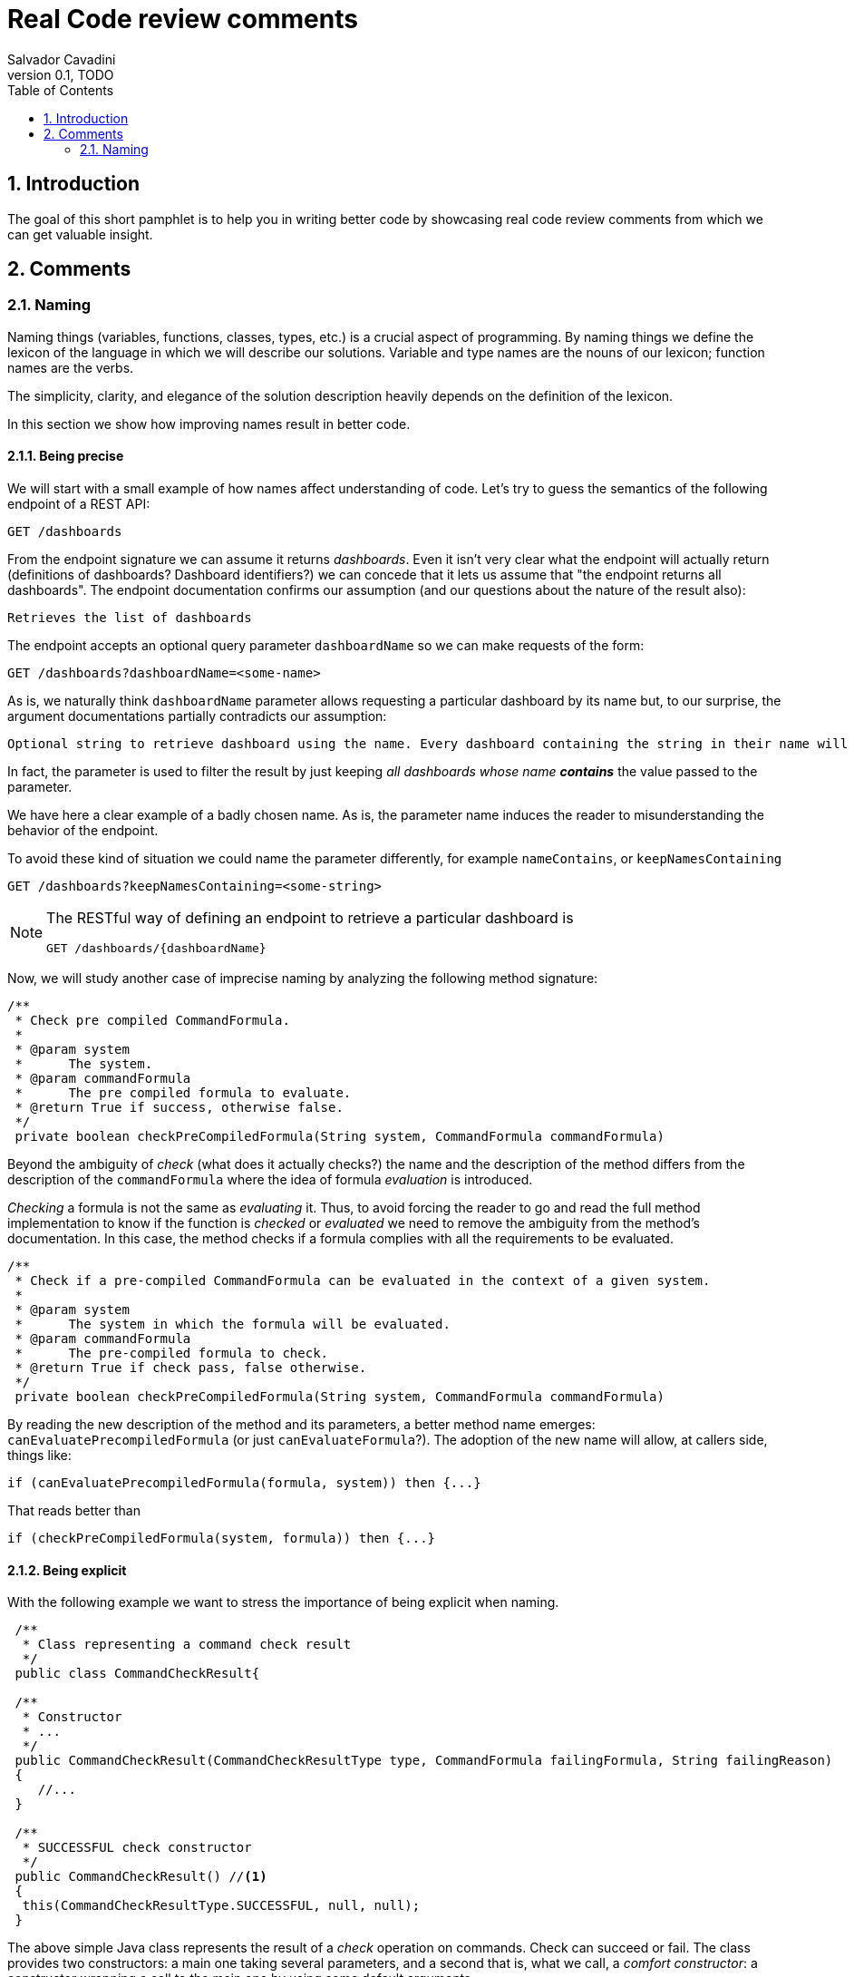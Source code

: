 = Real Code review comments 
:author: Salvador Cavadini
:revnumber: 0.1
:revdate:   TODO
:doctype: book
:toc:
:icons:
:data-uri:
:lang: en
:source-highlighter: rouge
:sectnums:

== Introduction

The goal of this short pamphlet is to help you in writing better code by showcasing real code review comments from which we can get valuable insight.

== Comments

=== Naming

Naming things (variables, functions, classes, types, etc.) is a crucial aspect of programming.
By naming things we define the lexicon of the language in which we will describe our solutions. 
Variable and type names are the nouns of our lexicon; function names are the verbs.

The simplicity, clarity, and elegance of the solution description heavily depends on the definition of the lexicon.

In this section we show how improving names result in better code.

==== Being precise
We will start with a small example of how names affect understanding of code.
Let's try to guess the semantics of the following endpoint of a REST API:

[,console]
----
GET /dashboards
----

From the endpoint signature we can assume it returns _dashboards_.
Even it isn't very clear what the endpoint will actually return (definitions of dashboards? Dashboard identifiers?) we can concede that it lets us assume that "the endpoint returns all dashboards".
The endpoint documentation confirms our assumption (and our questions about the nature of the result also):

[,console]
----
Retrieves the list of dashboards
----

The endpoint accepts an optional query parameter `dashboardName` so we can make requests of the form:

[,console]
----
GET /dashboards?dashboardName=<some-name>
----

As is, we naturally think `dashboardName` parameter allows requesting a particular dashboard by its name but, to our 
surprise, the argument documentations partially contradicts our assumption:

[,console]
----
Optional string to retrieve dashboard using the name. Every dashboard containing the string in their name will be returned.
----

In fact, the parameter is used to filter the result by just keeping _all dashboards whose name **contains**_ the value passed to the parameter.

We have here a clear example of a badly chosen name.
As is, the parameter name induces the reader to misunderstanding the behavior of the endpoint.

To avoid these kind of situation we could name the parameter differently, for example `nameContains`, or `keepNamesContaining`

[,console]
----
GET /dashboards?keepNamesContaining=<some-string>
----

[NOTE]
====
The RESTful way of defining an endpoint to retrieve a particular dashboard is
[,console]
----
GET /dashboards/{dashboardName}
----
====

Now, we will study another case of imprecise naming by analyzing the following method signature:

[,java]
----
/**
 * Check pre compiled CommandFormula.
 *
 * @param system
 *      The system.
 * @param commandFormula
 *      The pre compiled formula to evaluate.
 * @return True if success, otherwise false.
 */
 private boolean checkPreCompiledFormula(String system, CommandFormula commandFormula)
----

Beyond the ambiguity of _check_ (what does it actually checks?) the name and the description of the method differs from the description of the `commandFormula` where the idea of formula _evaluation_ is introduced.

_Checking_ a formula is not the same as _evaluating_ it.
Thus, to avoid forcing the reader to go and read the full method implementation to know if the function is _checked_ or _evaluated_ we need to remove the ambiguity from the method's documentation.
In this case, the method checks if a formula complies with all the requirements to be evaluated.

[,java]
----
/**
 * Check if a pre-compiled CommandFormula can be evaluated in the context of a given system.
 *
 * @param system
 *      The system in which the formula will be evaluated.
 * @param commandFormula
 *      The pre-compiled formula to check.
 * @return True if check pass, false otherwise.
 */
 private boolean checkPreCompiledFormula(String system, CommandFormula commandFormula)
----

By reading the new description of the method and its parameters, a better method name emerges: `canEvaluatePrecompiledFormula` (or just `canEvaluateFormula`?).
The adoption of the new name will allow, at callers side, things like:

[,java]
----
if (canEvaluatePrecompiledFormula(formula, system)) then {...}
----

That reads better than 

[,java]
----
if (checkPreCompiledFormula(system, formula)) then {...}
----


==== Being explicit

With the following example we want to stress the importance of being explicit when naming. 

[,java]
----
 /**
  * Class representing a command check result
  */
 public class CommandCheckResult{

 /**
  * Constructor 
  * ... 
  */
 public CommandCheckResult(CommandCheckResultType type, CommandFormula failingFormula, String failingReason)
 {
    //...
 }

 /**
  * SUCCESSFUL check constructor
  */
 public CommandCheckResult() //<1>
 {
  this(CommandCheckResultType.SUCCESSFUL, null, null);
 }

----

The above simple Java class represents the result of a _check_ operation on commands. 
Check can succeed or fail. 
The class provides two constructors: a main one 
taking several parameters, and a second that is, what we call, a _comfort constructor_: a constructor wrapping a call to the main one by using some default arguments.

In this case, the _comfort constructor_ is provided to facilitate the creation of a _success_ result. 
But, we know that only because the constructor comment says so. 
The name of the constructor says nothing on the _success_ nature of the created object; thus, for example, someone reading code where this constructor is used will have no clue about the _success_ nature of the returned object, he/she will, for example, read:

[,java]
----
{
    //...
    return CommandCheckResult();
}
----

To resume, the call to `CommandCheckResult()` is ambiguous because nothing in the call lets us know if we will get a _success_ or a _fail_ result. 
How to remove the ambiguity?

One possibility is to rename the constructor, but in Java, that is not possible, constructors are named after the class name.

We can add a parameter to the constructor to let the caller explicitly set the nature (success or fail) of the objet to be created. 
For example something that lets write calls like:

[,java]
----
{
    //...
    return CommandCheckResult(CommandCheckResultType.SUCCESSFUL);
}
----

The call expression explicitly says "create a successful command check result".

The problem with this solution is that the new constructor allows to create incomplete _fail_ check results.
Incomplete because, a fail result must indicate a _failing formula_ and a _failing reason_.
Then, callers will be forced to write things like:

[,java]
----
{
    //...
    CommandCheckResult result = CommandCheckResult(CommandCheckResultType.FAIL);
    result.setFailingFormula(someFormula);
    result.setFailingReason(someReason);
    return result;
}
----

That pattern of object creation, as we will see later,  is very error prone.
Moreover, the patter is less comfortable than just calling the main constructor and passing all its arguments.

You may propose to use the comfort constructor as `CommandCheckResult(CommandCheckResultType.SUCCESSFUL)` to create success results and the main constructor for fail results.
The problem is still the same, we can make a bad use of the comfort constructor to build incomplete fail results.
A good written class should avoid improper use of its methods.

So, what to do if we can't rename the constructor, nor provide a safe-to-use comfort method?
One possible solution is to take advantage of the fact that all success result objects are equal.
Then the class can provide a public constant for success results.

[,java]
----
 public class CommandCheckResult{
 // ...

 /** SUCCESSFUL result object */
 public static final CommandCheckResult SUCCESSFUL_RESULT = new CommandCheckResult(CommandCheckResultType.SUCCESSFUL, null, null);

----

NOTE: This is an example on how refactoring code is a virtuous circle of code quality amelioration.
One refactoring opens the way for other refactoring and so on.

As a corollary, we can say that implicit or tacit properties, behaviors, etc. must be totally avoided when coding.
Be explicit!

==== Descriptive names
Sometimes, names use not well defined terms and create ambiguity by letting readers imagine their meaning.

The following, is an example of such a case:

[,java]
----
 /** 
  * Clones and identifies all repositories specified in configuration. 
  */ 
  private void cloneAndIdentifyRepositories() {...}
----

The name `cloneAndIdentifyRepositories`, besides being of the form _doThis**And**DoThat_, uses the not precise term _identifies_.
In the context of the example, an application working with git repositories, we can understand what _clone ... repository_ means, but what about _identify ... repository_?
What means to _identify_ a repository (after cloning it?)? 

These kind of bad naming need to be caught in code reviews because at that time it is still possible to talk with the author of the code and ask her/him for clarifications. 

So, we asked the code author about the _identifying_ part of the method name and his response was: 

> "_identifying_" is extracting all the different names that can map to this repository. For example: for the repository app-encode the following dependency names can point to it: app-encodecloud, encode-client.

While listening his explanation, the idea of _alias_ shown up.
It seems that _identifying_ a repository means something like calculating (_extracting_ in the words of the code author) all possible _alias of a repository_.
A better method name can now emerge: ` cloneRepositoriesAndCalculateAlias`

The new name is better than the original one but, being honest, we can't say "_what a nice method name!_"

Usually, when we struggle to find a good method name we need to check if the root of the problem is not the functional perimeter we assigned to the method itself.

In our case, `cloneRepositoriesAndCalculateAlias` is somewhat crying us "_I'm responsible of *two* things!_", and that is incompatible with the https://en.wikipedia.org/wiki/Single-responsibility_principle[Single responsibility principle].
These cries are materialized by the *And* in its name.

NOTE: An *And* in a method name is usually a symptom of design problems.

Therefore, to go further in our quest for a better method name we could decide to split the method in two: `cloneRepositories`, and `getRepositoriesAlias`.

Again, a refactoring created the opportunity for new refactoring.

==== Avoid shooting your foot with Null 

A null reference is without doubt a _billion-dollar mistake_ as it was https://www.youtube.com/watch?v=ybrQvs4x0Ps[described by Tony Hoare], the guy that actually invented null in 1965!

Most popular languages still include the null reference concept therefore they are, by design, helping you to shoot your foot.
So, here are some tips on how to avoid using null.

Of course, the first thing to do is: **do not create null references**.
I sounds obvious, but we are usually fooled by the simplicity of creating null references (the very same simplicity that pushed Tony Hoare to include them in https://en.wikipedia.org/wiki/ALGOL[ALGOL] more than half a century ago)

Not creating null references can be re-stated as: **never ever make your functions return null**.

A first example of a function we reviewed:

[,java]
----
public CalibrationDirection getCalibrationDirection(CalibrationBase calibration) {		
    if (calibration == null) 
    {			
        return null;
    }
    if (calibration instanceof Calibration {			
        // the calibration direction is defined directly			
        return calibration.calDirection;		
    } else if (calibration instanceof CompoundCalibration) {			
        // return the direction for the compound calibration			
        return getCompoundCalibrationDirection((CompoundCalibration) calibration);		
    } else if (calibration instanceof ConditionalCalibration) {			
        // return the direction of the conditional calibration			
        return getConditionalCalibrationDirection((ConditionalCalibration) calibration);		
    }				
    return null;	
}
----

The method's code was just that, pure code without any documentation even if it's a public method.

NOTE: Always provide documentation for public identifiers (methods, constants, types, etc.)

The single way of being aware this method can return a null reference is by reading its body, thus chances are high that some caller of the method will not check for a null response and the _null pointer exception_ will hit us at runtime.

How to solve that?
In this actual case, it is very simple.
`CalibrationDirection` is an enumeration thus it is easy to add a new element to the enumeration: `unknown` (or `undefined`)

Then the method, instead of returning null, it returns the new element and callers use it without needing to keep an eye on potential null references.

The refactored code will be something in the lines of

[,java]
----
/**
 * Yields the direction of the given calibration.
 *
 * @param calibration
 *      The calibration from which extract its direction.
 * @return
 *      A calibration direction. If direction can not be extracted, then it will return the UNKNOWN direction.
 */
public CalibrationDirection getCalibrationDirection(CalibrationBase calibration) {		
    if (calibration == null) 
    {			
        return CalibrationDirection.UNKNOWN;
    }
    if (calibration instanceof Calibration {			
        // the calibration direction is defined directly			
        return calibration.calDirection;		
    } else if (calibration instanceof CompoundCalibration) {			
        // return the direction for the compound calibration			
        return getCompoundCalibrationDirection((CompoundCalibration) calibration);		
    } else if (calibration instanceof ConditionalCalibration) {			
        // return the direction of the conditional calibration			
        return getConditionalCalibrationDirection((ConditionalCalibration) calibration);		
    }				
    return CalibrationDirection.UNKNOWN;	
}
----

Okay, that was easy.
The returned type was an enumeration and we were the owners of the enumeration thus we were able to modify it.

Lets see another example:

[,java]
----
  /**
   * Convert a 10-byte GPS date (dflt origin is 1980-01-06) to a calendar date.
   * 
   * @param pDate
   *          the GPS date to convert
   * @return the date in calendar format
   */
  public byte[] gpsDateToCalendarDate(final byte[] pDate)
  {
    try
    {
      return mService.gpsDateToCalendarDate(pDate);
    }
    catch (DateServiceException lE)
    {
      Logger.trace(DATE_PLUGIN_BAD_DATE_RECEIVED, lE.toString(), mServiceFactory);
      return null;
    }
  }
----

Here, the null result is used to signal something bad happened.
That is not a good way of handling errors (moreover, here we hide an exception under the carpet. Sad).
If something bad happens then signal the caller by returning an error or an exception.

How to proceed?
Well here we have some choices:
. take advantage on the fact that the return type is a collection (array, list, ...) and return an empty collection. Then let callers to deal with it.
. return a default date, maybe the origin date.
. throw a proper exception in case of error.

The decision depends on many factors but one thing is clear: we can not let that method as is.

NOTE: Never return null references when the return type is a collection, return an empty collection instead.

==== Do not try to be creative, use known acronyms and abbreviations

Why trying to invent new abbreviations?

We found the following line in an OpenAPI definition:

[,yaml]
----
$ref: '#/components/schemas/RfcDate'
----

That simple line is somewhat ironic.
OpenAPI uses _ref_ to say _reference_.
Nothing new, almost everybody uses _ref_ to abbreviate _reference_.
I say almost everybody because, as you can see in the example above, someone tried to be creative by using _rfc_ as abbreviation of _reference_, in the very same line!

Why not writing `RefDate`, or better, `ReferenceDate`?
We are in the XXI century, we do not have storage restrictions that push us to make the economy of a few characters in our source code.

We find something similar in the documentation of the function `gpsDateToCalendarDate` used in the section about (not) using null reference:

[,java]
----
  /**
   * Convert a 10-byte GPS date (dflt origin is 1980-01-06) to a calendar date.
   * 
   * @param pDate
   *          the GPS date to convert
   * @return the date in calendar format
   */
---- 

Did you spot the `dflt` abbreviation of _default_ in the first line?

Just write the full words.

==== Be precise when documenting

Even if the best documentation is the names we give to our data elements; sometimes it is nice and necessary to complement with companying comments.

For example, in the following declaration, even if the parameter name is well chosen   

[,java]
----
 public void setExtrapolationStartDate(String extrapolationStartDate) { ... }
----

is not enough to fully understand what callers are expected to pass as argument.

The original code provides a comment:

[,java]
----
/** 
 * Sets extrapolation start date.
 *
 * @param extrapolationStartDate
 *  the extrapolation start date
 */
 public void setExtrapolationStartDate(String extrapolationStartDate) { ... }
----

Thanks! That is useful... forThoseWhoCaNotReadCamelCase.

What is lacking is information on the format of the date.
Sure, it is a string, but what format should have string dates when calling the function?

A better documentation could be something like:

[,java]
----
/** 
 * Sets extrapolation start date.
 *
 * @param extrapolationStartDate
 *  the extrapolation start date in ISO 8601-1:2019 compatible format YYYYMMDDThhmmss.sss
 */
 public void setExtrapolationStartDate(String extrapolationStartDate) { ... }
----



TODO: example with timeout declaration not specifying the unit (ms, s, ...) 

==== Use identifiers as documentation 

The goal of documentation is to help readers understand the code.
The best documentation of code is the code itself.
As we said before, when  programming we create our own vocabulary to describe the solution we found for the problem we are resolving with the program.
That vocabulary is composed by the names we define: variables are nouns, functions are verbs, and we write sentences with them.
Better are the nouns and verbs, more understandable our sentences will be.
Needing to write documentation can be seen as the proof of our inability to describe our solution with the language we created.

===== Documenting variables

Naming things is very powerful so why not using that power?
Why letting the readers of our code to guess, for example, what expressions means?

Let's analyze the following simple example:

[,java]
----
private static boolean isArtefactToReplace(TestArtefactReferenceEntity artefactRef, TestArtefactReferenceEntity newArtefactRef)
{
    String newArtefactName = newArtefact.getName();
    if (artefact.getName().equals(newArtefactName))
    {
        return true;
    }
 
    if (artefact.getExportFolder() !=null && artefact.getExportFolder().equals(newArtefact.getExportFolder() + "/"))
    {
        return true;
    }

    return false;
}
----

We can understand the goal of the function from its signature.
It will tell us if a given artifact, whatever that is, must be replaced or not by the new one.
But by reading the function body, it's not clear how the function decides when an artifact should be replaced or not.
As readers we are forced to analyze and understand the details of the conditional expressions involved in the decision. 
Sad.

An easier to read implementation of the function can be obtained by using what we call _documenting variables_.

_Documenting variables_ are variables we create with the purpose of giving a name (a mean) to expressions in our programs.
In this case, we will name the conditional expressions used as the condition in both `if-then` statements.
By doing so, we will explain to readers the meaning of these expressions.

[,java]
----
private static boolean isArtefactToReplace(TestArtefactReferenceEntity artefactRef, TestArtefactReferenceEntity newArtefactRef)
{
	final boolean haveSameName = artefact.getName().equals(newArtefact.getName());
    final boolean haveSameExportFolder = artefact.getExportFolder() != null && artefact.getExportFolder().equals(newArtefact.getExportFolder() + "/";
    
    return haveSameName || haveSameExportFolder;
}
----

From that implementation we, as readers, can even skip reading all lines but the last and clearly understand that an artifact must be replaced when the new one has either the same name or the same exporter folder.

That is the power of _documenting variables_.
Use it.

Side note: the function could be named `shouldReplaceArtefact` or `mustReplaceArtifact`. 
By naming like that, callers could write `if (mustReplaceArtifact(...)) then ...` that reads slightly better than `if (isArtefactToReplace(...)) then ...`

===== Replace comments by function calls

 TODO

==== Create ready-to use objects

Object constructors must return ready-to use valid objects with all mandatory fields initialized.
By doing so we avoid subtle bugs.

Let's illustrate what kind of problems we can encounter if our objects are not valid from the instant they are created.

We received a bug report: null pointer exception at

[,java]
----
private boolean isFeedbackTracked(String phase)
{
    return phase.equals(COMPLETION) || phase.equals(PUS1_PREFIX + COMPLETION); 
}
----

Sometimes, the parameter `phase` is null then the call `phase.equals()` fails.
But `phase` is supposed not to be null!

How callers set the `phase` argument?
We found only one call site:

[,java]
----
{
    ...
    if (isFeedbackTracked(feedback.getPhase())) then
    ... 
}
----

Where that `feedback` comes from?
Well, it's a parameter of the caller function and, no luck for us, it's constructed in many places of the code base.

How does `Feedback` object constructor look like?

[,java]
----
public Feedback()
{
    // empty constructor
}
----

So, the constructor returns a `Feedback` object where none of its fields was initialized!
The initialization of the fields is delegated to the users of the constructors, whom are forced to "manually" set each one of the object fields:

[,java]
----
...
Feedback feedback = new Feedback();
feedback.setCorrelationId(...); 
feedback.setExecutionStatus(...);
feedback.setExecutionType(...); 
feedback.setRelations(...);
...
----

That's very, very fragile.
Pray not to forget one field.
Bugs are waiting around the corner.

It is impossible to enforce the proper initialization of all mandatory fields of the object.
How to be sure we set all required fields at every place where a `Feedback` is created?

In fact, the origin of our null pointer exception was the later addition of the new mandatory field `phase` to the `Feedback` object.

Even if care was taken, we missed updating one place where `Feedback` objects are created and did not added the `feedback.setPhase(...);` to the list of calls to `Feedback`'s setters. 
Then, some objects were not fully initialized and the null pointer exception was there ready to hit us at runtime.
Human error.

The solution is letting no place for human errors.
How?
The compiler is, always, our best friend: we need to make the compiler force us to create valid, ready to use, objects.
That is very easy: make constructors demand all necessary information to build complete objects.

NOTE: you may argue that some frameworks requires defining empty constructors with corresponding setters. That's okay, but remember: nothing prevents you to define and use a full fledged constructor.

The general approach can be stated as: avoid defining objects able to transit multiple states.
Try creating immutable objects.
Immutability always pays.

NOTE: if your object has an `init` method your are in trouble. Setters are another potential symptom of stateful objects.

=====================
===Use spell checkers!
Require excactly what you need. Here we require the full CfdpStubConfig but only use config.getEntities().getDownload()
public StubbedRemoteCfdpDownloadEntity(CfdpStubConfig config, FinishedTransactionsService finishedTrnsactionsService)
  {
    super(config.getEntities().getDownload().getLocalFilestorePath(), config.getEntities().getDownload().getRemoteFilestorePath(),
        finishedTrnsactionsService);
    super(config.getEntities().getDownload().getEntityId(), config.getEntities().getDownload().getLocalFilestorePath(),
        config.getEntities().getDownload().getRemoteFilestorePath(), finishedTrnsactionsService);
  }


